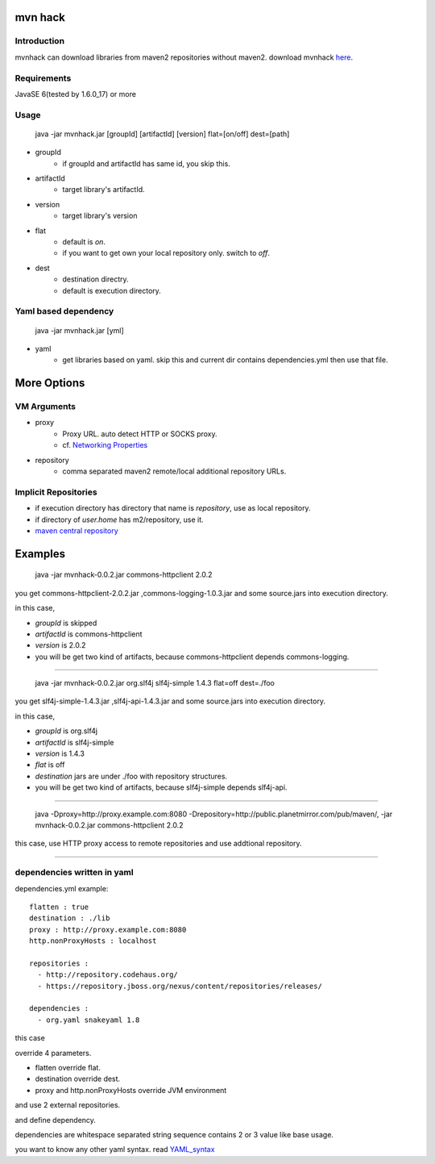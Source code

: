 ========================
mvn hack
========================

Introduction
-----------------

mvnhack can download libraries from maven2 repositories without maven2.
download mvnhack `here <http://werkzeugkasten.googlecode.com/files/mvnhack-0.0.3.jar>`_.


Requirements
--------------------

JavaSE 6(tested by 1.6.0_17) or more


Usage
---------
    java -jar mvnhack.jar [groupId] [artifactId] [version] flat=[on/off] dest=[path]

* groupId
    * if groupId and artifactId has same id, you skip this.
* artifactId
    * target library's artifactId.
* version
    * target library's version
* flat
    * default is *on*.
    * if you want to get own your local repository only. switch to *off*.
* dest
    * destination directry.
    * default is execution directory.

Yaml based dependency
------------------------------------

    java -jar mvnhack.jar [yml]

* yaml
    * get libraries based on yaml. skip this and current dir contains dependencies.yml then use that file.

==========
More Options
==========

VM Arguments
----------------------
* proxy
    * Proxy URL. auto detect HTTP or SOCKS proxy.
    * cf. `Networking Properties <http://java.sun.com/j2se/1.5.0/docs/guide/net/properties.html>`_
* repository
    * comma separated maven2 remote/local additional repository URLs.

Implicit Repositories
-----------------------------
* if execution directory has directory that name is *repository*, use as local repository.
* if directory of *user.home* has m2/repository, use it.
* `maven central repository <http://repo1.maven.org/maven2/>`_

==========
Examples 
==========
    java -jar mvnhack-0.0.2.jar commons-httpclient 2.0.2

you get commons-httpclient-2.0.2.jar ,commons-logging-1.0.3.jar and some source.jars into execution directory.

in this case,

* *groupId* is skipped
* *artifactId* is commons-httpclient
* *version* is 2.0.2
* you will be get two kind of artifacts, because commons-httpclient depends commons-logging.

------------

    java -jar mvnhack-0.0.2.jar org.slf4j slf4j-simple 1.4.3 flat=off dest=./foo

you get slf4j-simple-1.4.3.jar ,slf4j-api-1.4.3.jar and some source.jars into execution directory.

in this case,

* *groupId* is org.slf4j
* *artifactId* is slf4j-simple
* *version* is 1.4.3
* *flat* is off
* *destination* jars are under ./foo with repository structures.
* you will be get two kind of artifacts, because slf4j-simple depends slf4j-api.


------

    java -Dproxy=http://proxy.example.com:8080 -Drepository=http://public.planetmirror.com/pub/maven/, -jar mvnhack-0.0.2.jar commons-httpclient 2.0.2

this case, use HTTP proxy access to remote repositories and use addtional repository.

----------

dependencies written in yaml
-------------------------------------------

dependencies.yml example::

    flatten : true
    destination : ./lib
    proxy : http://proxy.example.com:8080
    http.nonProxyHosts : localhost
    
    repositories :
      - http://repository.codehaus.org/
      - https://repository.jboss.org/nexus/content/repositories/releases/
    
    dependencies :
      - org.yaml snakeyaml 1.8

this case

override 4 parameters.

* flatten override flat.
* destination override dest.
* proxy and http.nonProxyHosts override JVM environment


and use 2 external repositories.


and define dependency. 


dependencies are whitespace separated string sequence contains 2 or 3 value like base usage.


you want to know any other yaml syntax. read `YAML_syntax <http://code.google.com/p/snakeyaml/wiki/Documentation#YAML_syntax>`_